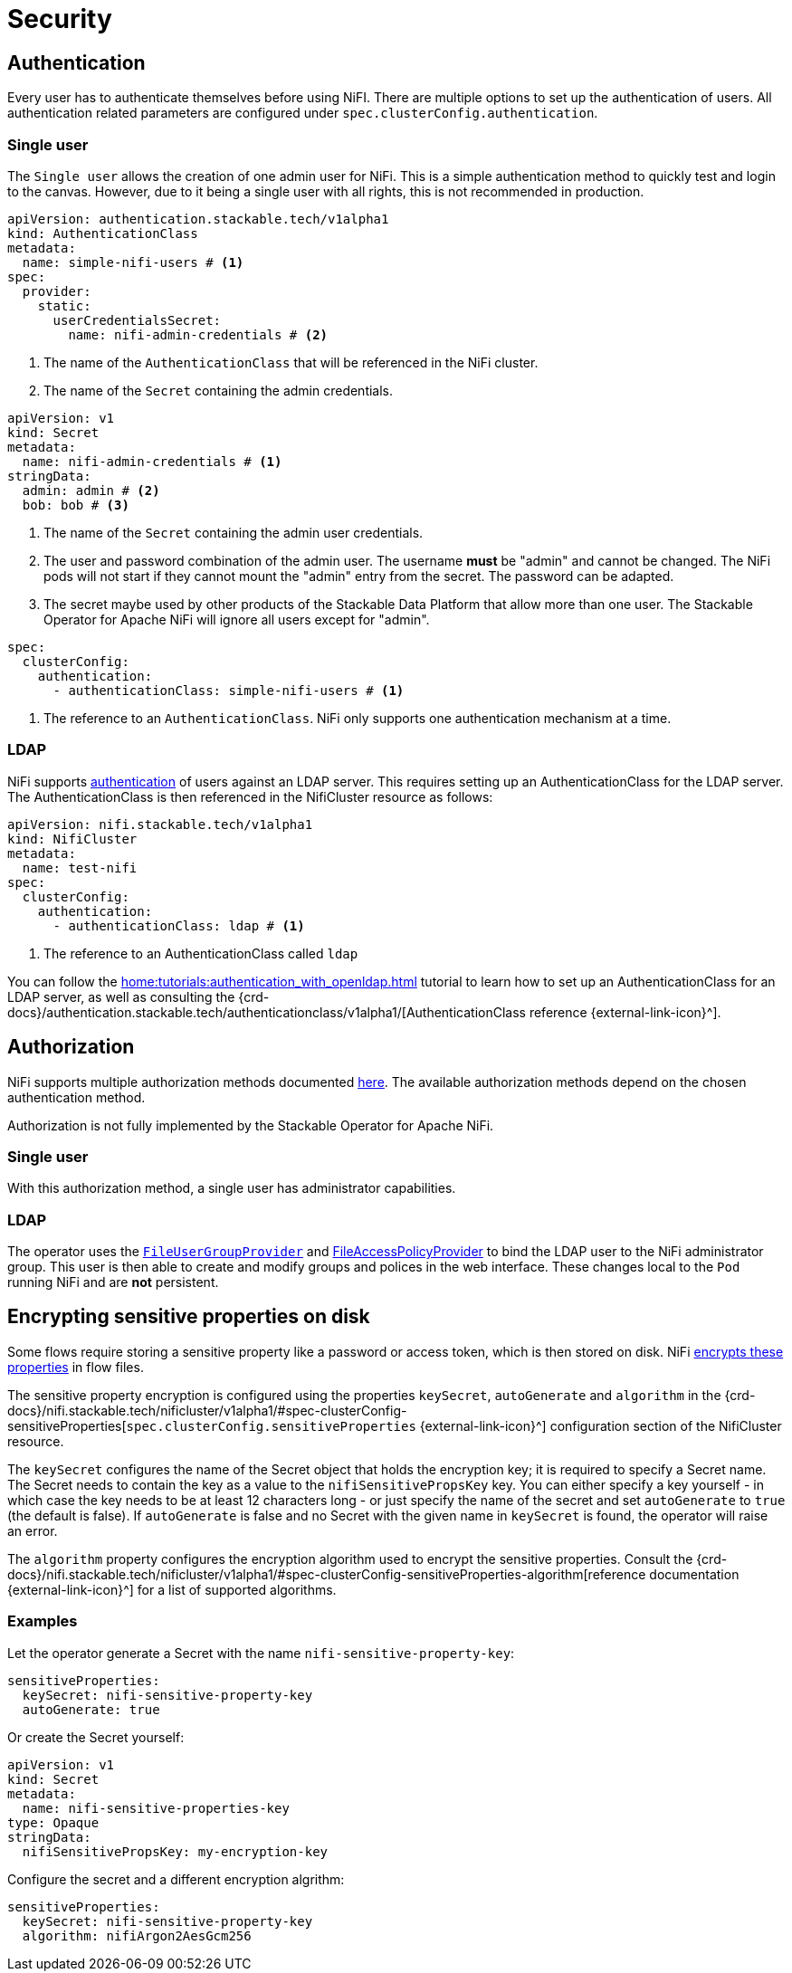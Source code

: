 = Security

== Authentication

Every user has to authenticate themselves before using NiFI.
There are multiple options to set up the authentication of users.
All authentication related parameters are configured under `spec.clusterConfig.authentication`.

=== Single user

The `Single user` allows the creation of one admin user for NiFi. This is a simple authentication method to quickly test and login to the canvas.
However, due to it being a single user with all rights, this is not recommended in production.

[source, yaml]
----
apiVersion: authentication.stackable.tech/v1alpha1
kind: AuthenticationClass
metadata:
  name: simple-nifi-users # <1>
spec:
  provider:
    static:
      userCredentialsSecret:
        name: nifi-admin-credentials # <2>
----

<1> The name of the `AuthenticationClass` that will be referenced in the NiFi cluster.
<2> The name of the `Secret` containing the admin credentials.

[source,yaml]
----
apiVersion: v1
kind: Secret
metadata:
  name: nifi-admin-credentials # <1>
stringData:
  admin: admin # <2>
  bob: bob # <3>
----

<1> The name of the `Secret` containing the admin user credentials.
<2> The user and password combination of the admin user. The username *must* be "admin" and cannot be changed. The NiFi pods will not start if they cannot mount the "admin" entry from the secret. The password can be adapted.
<3> The secret maybe used by other products of the Stackable Data Platform that allow more than one user. The Stackable Operator for Apache NiFi will ignore all users except for "admin".

[source,yaml]
----
spec:
  clusterConfig:
    authentication:
      - authenticationClass: simple-nifi-users # <1>
----

<1> The reference to an `AuthenticationClass`. NiFi only supports one authentication mechanism at a time.

[#authentication-ldap]
=== LDAP

NiFi supports xref:home:concepts:authentication.adoc[authentication] of users against an LDAP server. This requires setting up an AuthenticationClass for the LDAP server.
The AuthenticationClass is then referenced in the NifiCluster resource as follows:

[source,yaml]
----
apiVersion: nifi.stackable.tech/v1alpha1
kind: NifiCluster
metadata:
  name: test-nifi
spec:
  clusterConfig:
    authentication:
      - authenticationClass: ldap # <1>
----

<1> The reference to an AuthenticationClass called `ldap`

You can follow the xref:home:tutorials:authentication_with_openldap.adoc[] tutorial to learn how to set up an AuthenticationClass for an LDAP server, as well as consulting the {crd-docs}/authentication.stackable.tech/authenticationclass/v1alpha1/[AuthenticationClass reference {external-link-icon}^].

[#authorization]
== Authorization

NiFi supports multiple authorization methods documented https://nifi.apache.org/docs/nifi-docs/html/administration-guide.html#multi-tenant-authorization[here].
The available authorization methods depend on the chosen authentication method.

Authorization is not fully implemented by the Stackable Operator for Apache NiFi.

=== Single user

With this authorization method, a single user has administrator capabilities.

[#authorization-ldap]
=== LDAP

The operator uses the https://nifi.apache.org/docs/nifi-docs/html/administration-guide.html#fileusergroupprovider[`FileUserGroupProvider`] and https://nifi.apache.org/docs/nifi-docs/html/administration-guide.html#fileaccesspolicyprovider[FileAccessPolicyProvider] to bind the LDAP user to the NiFi administrator group. This user is then able to create and modify groups and polices in the web interface. These changes local to the `Pod` running NiFi and are *not* persistent.

[#encrypting-sensitive-properties]
== Encrypting sensitive properties on disk

Some flows require storing a sensitive property like a password or access token, which is then stored on disk.
NiFi https://nifi.apache.org/docs/nifi-docs/html/administration-guide.html#nifi_sensitive_props_key[encrypts these properties] in flow files.

The sensitive property encryption is configured using the properties `keySecret`, `autoGenerate` and `algorithm` in the {crd-docs}/nifi.stackable.tech/nificluster/v1alpha1/#spec-clusterConfig-sensitiveProperties[`spec.clusterConfig.sensitiveProperties` {external-link-icon}^] configuration section of the NifiCluster resource.

The `keySecret` configures the name of the Secret object that holds the encryption key; it is required to specify a Secret name.
The Secret needs to contain the key as a value to the `nifiSensitivePropsKey` key.
You can either specify a key yourself - in which case the key needs to be at least 12 characters long - or just specify the name of the secret and set `autoGenerate` to `true` (the default is false).
If `autoGenerate` is false and no Secret with the given name in `keySecret` is found, the operator will raise an error.

The `algorithm` property configures the encryption algorithm used to encrypt the sensitive properties.
Consult the {crd-docs}/nifi.stackable.tech/nificluster/v1alpha1/#spec-clusterConfig-sensitiveProperties-algorithm[reference documentation {external-link-icon}^] for a list of supported algorithms.

=== Examples

Let the operator generate a Secret with the name `nifi-sensitive-property-key`:

[source,yaml]
----
sensitiveProperties:
  keySecret: nifi-sensitive-property-key
  autoGenerate: true
----

Or create the Secret yourself:

[source,yaml]
----
apiVersion: v1
kind: Secret
metadata:
  name: nifi-sensitive-properties-key
type: Opaque
stringData:
  nifiSensitivePropsKey: my-encryption-key
----

Configure the secret and a different encryption algrithm:

[source,yaml]
----
sensitiveProperties:
  keySecret: nifi-sensitive-property-key
  algorithm: nifiArgon2AesGcm256
----
